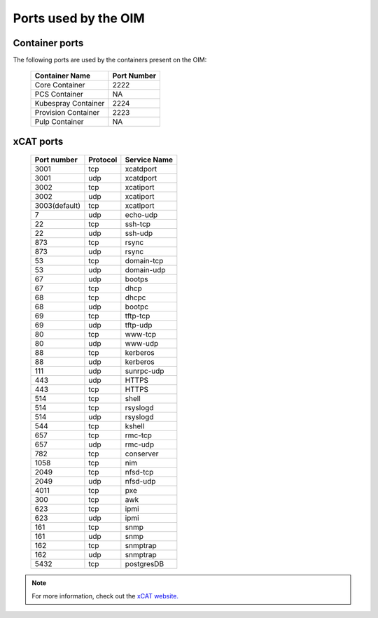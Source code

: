 Ports used by the OIM
=======================

Container ports
----------------

The following ports are used by the containers present on the OIM:

    +-------------------------+-----------------------------------------------+
    |  Container Name         |  Port Number                                  |
    +=========================+===============================================+
    |  Core Container         |  2222                                         |
    +-------------------------+-----------------------------------------------+
    |  PCS Container          |  NA                                           |
    +-------------------------+-----------------------------------------------+
    |  Kubespray Container    |  2224                                         |
    +-------------------------+-----------------------------------------------+
    |  Provision Container    |  2223                                         |
    +-------------------------+-----------------------------------------------+
    |  Pulp Container         |  NA                                           |
    +-------------------------+-----------------------------------------------+

xCAT ports
-------------

        +---------------+----------+--------------+
        | Port number   | Protocol | Service Name |
        +===============+==========+==============+
        | 3001          | tcp      | xcatdport    |
        +---------------+----------+--------------+
        | 3001          | udp      | xcatdport    |
        +---------------+----------+--------------+
        | 3002          | tcp      | xcatiport    |
        +---------------+----------+--------------+
        | 3002          | udp      | xcatiport    |
        +---------------+----------+--------------+
        | 3003(default) | tcp      | xcatlport    |
        +---------------+----------+--------------+
        | 7             | udp      | echo-udp     |
        +---------------+----------+--------------+
        | 22            | tcp      | ssh-tcp      |
        +---------------+----------+--------------+
        | 22            | udp      | ssh-udp      |
        +---------------+----------+--------------+
        | 873           | tcp      | rsync        |
        +---------------+----------+--------------+
        | 873           | udp      | rsync        |
        +---------------+----------+--------------+
        | 53            | tcp      | domain-tcp   |
        +---------------+----------+--------------+
        | 53            | udp      | domain-udp   |
        +---------------+----------+--------------+
        | 67            | udp      | bootps       |
        +---------------+----------+--------------+
        | 67            | tcp      | dhcp         |
        +---------------+----------+--------------+
        | 68            | tcp      | dhcpc        |
        +---------------+----------+--------------+
        | 68            | udp      | bootpc       |
        +---------------+----------+--------------+
        | 69            | tcp      | tftp-tcp     |
        +---------------+----------+--------------+
        | 69            | udp      | tftp-udp     |
        +---------------+----------+--------------+
        | 80            | tcp      | www-tcp      |
        +---------------+----------+--------------+
        | 80            | udp      | www-udp      |
        +---------------+----------+--------------+
        | 88            | tcp      | kerberos     |
        +---------------+----------+--------------+
        | 88            | udp      | kerberos     |
        +---------------+----------+--------------+
        | 111           | udp      | sunrpc-udp   |
        +---------------+----------+--------------+
        | 443           | udp      | HTTPS        |
        +---------------+----------+--------------+
        | 443           | tcp      | HTTPS        |
        +---------------+----------+--------------+
        | 514           | tcp      | shell        |
        +---------------+----------+--------------+
        | 514           | tcp      | rsyslogd     |
        +---------------+----------+--------------+
        | 514           | udp      | rsyslogd     |
        +---------------+----------+--------------+
        | 544           | tcp      | kshell       |
        +---------------+----------+--------------+
        | 657           | tcp      | rmc-tcp      |
        +---------------+----------+--------------+
        | 657           | udp      | rmc-udp      |
        +---------------+----------+--------------+
        | 782           | tcp      | conserver    |
        +---------------+----------+--------------+
        | 1058          | tcp      | nim          |
        +---------------+----------+--------------+
        | 2049          | tcp      | nfsd-tcp     |
        +---------------+----------+--------------+
        | 2049          | udp      | nfsd-udp     |
        +---------------+----------+--------------+
        | 4011          | tcp      | pxe          |
        +---------------+----------+--------------+
        | 300           | tcp      | awk          |
        +---------------+----------+--------------+
        | 623           | tcp      | ipmi         |
        +---------------+----------+--------------+
        | 623           | udp      | ipmi         |
        +---------------+----------+--------------+
        | 161           | tcp      | snmp         |
        +---------------+----------+--------------+
        | 161           | udp      | snmp         |
        +---------------+----------+--------------+
        | 162           | tcp      | snmptrap     |
        +---------------+----------+--------------+
        | 162           | udp      | snmptrap     |
        +---------------+----------+--------------+
        | 5432          | tcp      | postgresDB   |
        +---------------+----------+--------------+

.. note:: For more information, check out the `xCAT website. <https://xcat-docs.readthedocs.io/en/stable/advanced/ports/xcat_ports.html>`_